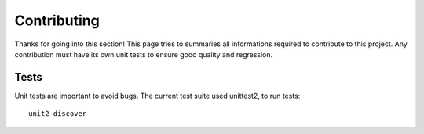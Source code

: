 Contributing
============

Thanks for going into this section! This page tries to summaries all informations required to contribute to this project.
Any contribution must have its own unit tests to ensure good quality and regression.

Tests
~~~~~

Unit tests are important to avoid bugs. The current test suite used unittest2, to run tests::

    unit2 discover

